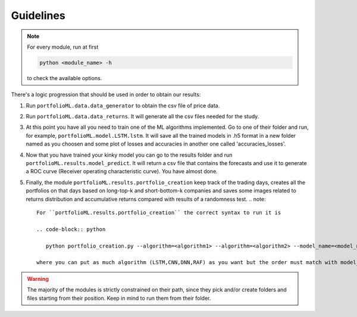 .. _guidelines:

Guidelines
===========
.. note::
   For every module, run at first

   .. code-block:: python

      python <module_name> -h

   to check the available options.


There's a logic progression that should be used in order to obtain our results:

1. Run ``portfolioML.data.data_generator`` to obtain the csv file of price data.
2. Run ``portfolioML.data.data_returns``. It will generate all the csv files needed for the study.
3. At this point you have all you need to train one of the ML algorithms implemented.
   Go to one of their folder and run, for example, ``portfolioML.model.LSTM.lstm``.
   It will save all the trained models in .h5 format in a new folder named as you choosen
   and some plot of losses and accuracies in another one called 'accuracies_losses'.
4. Now that you have trained your kinky model you can go to the results folder and run
   ``portfolioML.results.model_predict``. It will return a csv file that contains the forecasts and use it to
   generate a ROC curve (Receiver operating characteristic curve). You have almost done.
5. Finally, the module ``portfolioML.results.portfolio_creation`` keep track of the trading days,
   creates all the portfolios on that days based on long-top-k and short-bottom-k companies and
   saves some images related to returns distribution and accumulative returns compared with results
   of a randomness test.
   .. note::
      For ``portfolioML.results.portfolio_creation`` the correct syntax to run it is

      .. code-block:: python

         python portfolio_creation.py --algorithm=<algorithm1> --algorithm=<algorithm2> --model_name=<model_name1> --model_name=<model_name2> --num_periods=<num_periods>

      where you can put as much algorithm (LSTM,CNN,DNN,RAF) as you want but the order must match with model_name.



.. warning::
    The majority of the modules is strictly constrained on their path, since they pick and/or
    create folders and files starting from their position. Keep in mind to run them from their
    folder.
